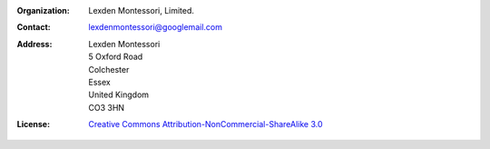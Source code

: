:Organization: Lexden Montessori, Limited.
:Contact: lexdenmontessori@googlemail.com
:Address: Lexden Montessori
          5 Oxford Road       
          Colchester
          Essex
          United Kingdom
          CO3 3HN
:License: `Creative Commons Attribution-NonCommercial-ShareAlike 3.0 <http://creativecommons.org/licenses/by-nc-sa/3.0/>`_
